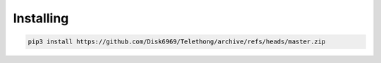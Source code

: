 Installing
==========

.. code-block:: sh

  pip3 install https://github.com/Disk6969/Telethong/archive/refs/heads/master.zip
